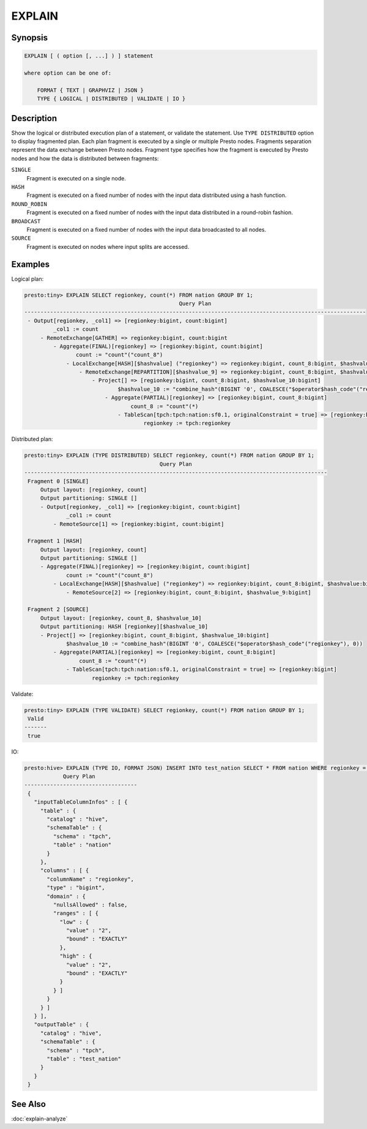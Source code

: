 =======
EXPLAIN
=======

Synopsis
--------

.. code-block:: none

    EXPLAIN [ ( option [, ...] ) ] statement

    where option can be one of:

        FORMAT { TEXT | GRAPHVIZ | JSON }
        TYPE { LOGICAL | DISTRIBUTED | VALIDATE | IO }

Description
-----------

Show the logical or distributed execution plan of a statement, or validate the statement.
Use ``TYPE DISTRIBUTED`` option to display fragmented plan. Each plan fragment is executed by
a single or multiple Presto nodes. Fragments separation represent the data exchange between Presto nodes.
Fragment type specifies how the fragment is executed by Presto nodes and how the data is
distributed between fragments:

``SINGLE``
    Fragment is executed on a single node.

``HASH``
    Fragment is executed on a fixed number of nodes with the input data
    distributed using a hash function.

``ROUND_ROBIN``
    Fragment is executed on a fixed number of nodes with the input data
    distributed in a round-robin fashion.

``BROADCAST``
    Fragment is executed on a fixed number of nodes with the input data
    broadcasted to all nodes.

``SOURCE``
    Fragment is executed on nodes where input splits are accessed.

Examples
--------

Logical plan:

.. code-block:: none

    presto:tiny> EXPLAIN SELECT regionkey, count(*) FROM nation GROUP BY 1;
                                                    Query Plan
    ----------------------------------------------------------------------------------------------------------
     - Output[regionkey, _col1] => [regionkey:bigint, count:bigint]
             _col1 := count
         - RemoteExchange[GATHER] => regionkey:bigint, count:bigint
             - Aggregate(FINAL)[regionkey] => [regionkey:bigint, count:bigint]
                    count := "count"("count_8")
                 - LocalExchange[HASH][$hashvalue] ("regionkey") => regionkey:bigint, count_8:bigint, $hashvalue:bigint
                     - RemoteExchange[REPARTITION][$hashvalue_9] => regionkey:bigint, count_8:bigint, $hashvalue_9:bigint
                         - Project[] => [regionkey:bigint, count_8:bigint, $hashvalue_10:bigint]
                                 $hashvalue_10 := "combine_hash"(BIGINT '0', COALESCE("$operator$hash_code"("regionkey"), 0))
                             - Aggregate(PARTIAL)[regionkey] => [regionkey:bigint, count_8:bigint]
                                     count_8 := "count"(*)
                                 - TableScan[tpch:tpch:nation:sf0.1, originalConstraint = true] => [regionkey:bigint]
                                         regionkey := tpch:regionkey

Distributed plan:

.. code-block:: none

    presto:tiny> EXPLAIN (TYPE DISTRIBUTED) SELECT regionkey, count(*) FROM nation GROUP BY 1;
                                              Query Plan
    ----------------------------------------------------------------------------------------------
     Fragment 0 [SINGLE]
         Output layout: [regionkey, count]
         Output partitioning: SINGLE []
         - Output[regionkey, _col1] => [regionkey:bigint, count:bigint]
                 _col1 := count
             - RemoteSource[1] => [regionkey:bigint, count:bigint]

     Fragment 1 [HASH]
         Output layout: [regionkey, count]
         Output partitioning: SINGLE []
         - Aggregate(FINAL)[regionkey] => [regionkey:bigint, count:bigint]
                 count := "count"("count_8")
             - LocalExchange[HASH][$hashvalue] ("regionkey") => regionkey:bigint, count_8:bigint, $hashvalue:bigint
                 - RemoteSource[2] => [regionkey:bigint, count_8:bigint, $hashvalue_9:bigint]

     Fragment 2 [SOURCE]
         Output layout: [regionkey, count_8, $hashvalue_10]
         Output partitioning: HASH [regionkey][$hashvalue_10]
         - Project[] => [regionkey:bigint, count_8:bigint, $hashvalue_10:bigint]
                 $hashvalue_10 := "combine_hash"(BIGINT '0', COALESCE("$operator$hash_code"("regionkey"), 0))
             - Aggregate(PARTIAL)[regionkey] => [regionkey:bigint, count_8:bigint]
                     count_8 := "count"(*)
                 - TableScan[tpch:tpch:nation:sf0.1, originalConstraint = true] => [regionkey:bigint]
                         regionkey := tpch:regionkey

Validate:

.. code-block:: none

    presto:tiny> EXPLAIN (TYPE VALIDATE) SELECT regionkey, count(*) FROM nation GROUP BY 1;
     Valid
    -------
     true

IO:

.. code-block:: none


    presto:hive> EXPLAIN (TYPE IO, FORMAT JSON) INSERT INTO test_nation SELECT * FROM nation WHERE regionkey = 2;
                Query Plan
    -----------------------------------
     {
       "inputTableColumnInfos" : [ {
         "table" : {
           "catalog" : "hive",
           "schemaTable" : {
             "schema" : "tpch",
             "table" : "nation"
           }
         },
         "columns" : [ {
           "columnName" : "regionkey",
           "type" : "bigint",
           "domain" : {
             "nullsAllowed" : false,
             "ranges" : [ {
               "low" : {
                 "value" : "2",
                 "bound" : "EXACTLY"
               },
               "high" : {
                 "value" : "2",
                 "bound" : "EXACTLY"
               }
             } ]
           }
         } ]
       } ],
       "outputTable" : {
         "catalog" : "hive",
         "schemaTable" : {
           "schema" : "tpch",
           "table" : "test_nation"
         }
       }
     }


See Also
--------

:doc:`explain-analyze`
